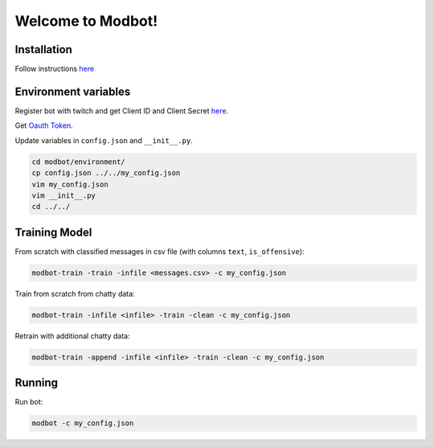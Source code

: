 *********************
Welcome to Modbot!
*********************

.. image:: https://github.com/bnb32/modbot/workflows/Documentation/badge.svg
    :target: https://bnb32.github.io/modbot/

.. image:: https://github.com/bnb32/modbot/workflows/Pytests/badge.svg
    :target: https://github.com/bnb32/modbot/actions?query=workflow%3A%22Pytests%22

.. image:: https://github.com/bnb32/modbot/workflows/Lint%20Code%20Base/badge.svg
    :target: https://github.com/bnb32/modbot/actions?query=workflow%3A%22Lint+Code+Base%22

.. image:: https://codecov.io/gh/bnb32/modbot/branch/main/graph/badge.svg
    :target: https://codecov.io/gh/bnb32/modbot


Installation
============

Follow instructions `here <https://bnb32.github.io/modbot/misc/install.html>`_


Environment variables
=====================

Register bot with twitch and get Client ID and Client Secret `here <https://dev.twitch.tv/console/apps>`_.


Get `Oauth Token <https://twitchapps.com/tmi/>`_.


Update variables in ``config.json`` and ``__init__.py``.

.. code-block:: bash

    cd modbot/environment/
    cp config.json ../../my_config.json
    vim my_config.json
    vim __init__.py
    cd ../../

Training Model
==============

From scratch with classified messages in csv file
(with columns ``text``, ``is_offensive``):

.. code-block:: bash

    modbot-train -train -infile <messages.csv> -c my_config.json

Train from scratch from chatty data:

.. code-block:: bash

    modbot-train -infile <infile> -train -clean -c my_config.json

Retrain with additional chatty data:

.. code-block:: bash

    modbot-train -append -infile <infile> -train -clean -c my_config.json


Running
=======

Run bot:

.. code-block:: bash

    modbot -c my_config.json


.. inclusion-intro
